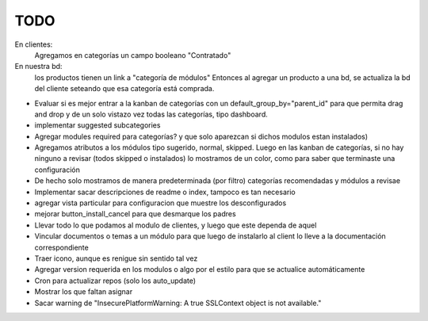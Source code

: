 TODO
====

En clientes:
    Agregamos en categorías un campo booleano "Contratado"

En nuestra bd:
    los productos tienen un link a "categoría de módulos"
    Entonces al agregar un producto a una bd, se actualiza la bd del cliente seteando que esa categoría está comprada.

    
* Evaluar si es mejor entrar a la kanban de categorías con un default_group_by="parent_id" para que permita drag and drop y de un solo vistazo vez todas las categorías, tipo dashboard.
* implementar suggested subcategories
* Agregar modules required para categorías? y que solo aparezcan si dichos modulos estan instalados)
* Agregamos atributos a los módulos tipo sugerido, normal, skipped. Luego en las kanban de categorías, si no hay ninguno a revisar (todos skipped o instalados) lo mostramos de un color, como para saber que terminaste una configuración
* De hecho solo mostramos de manera predeterminada (por filtro) categorías recomendadas y módulos a revisae
* Implementar sacar descripciones de readme o index, tampoco es tan necesario
* agregar vista particular para configuracion que muestre los desconfigurados
* mejorar button_install_cancel para que desmarque los padres
* Llevar todo lo que podamos al modulo de clientes, y luego que este dependa de aquel

* Vincular documentos o temas a un módulo para que luego de instalarlo al client lo lleve a la documentación correspondiente
* Traer icono, aunque es renigue sin sentido tal vez
* Agregar version requerida en los modulos o algo por el estilo para que se actualice automáticamente
* Cron para actualizar repos (solo los auto_update)
* Mostrar los que faltan asignar
* Sacar warning de "InsecurePlatformWarning: A true SSLContext object is not available."
